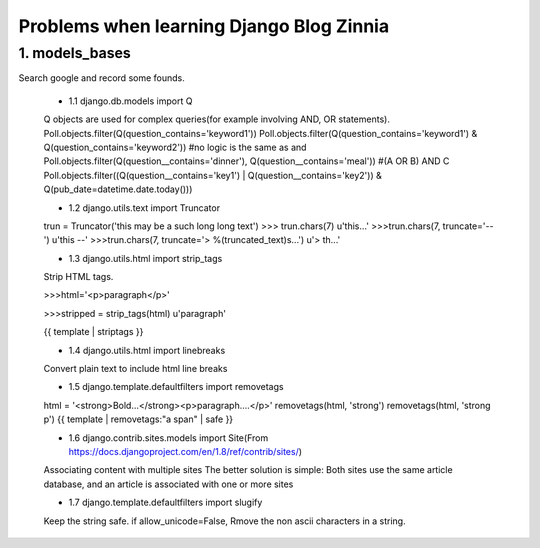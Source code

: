 ===============================================
Problems when learning Django Blog Zinnia
===============================================

1. models_bases
===============

Search google and record some founds.

 * 1.1 django.db.models import Q
 
 Q objects are used for complex queries(for example involving AND, OR statements).
 Poll.objects.filter(Q(question_contains='keyword1'))
 Poll.objects.filter(Q(question_contains='keyword1') & Q(question_contains='keyword2'))
 #no logic is the same as and
 Poll.objects.filter(Q(question__contains='dinner'), Q(question__contains='meal'))
 #(A OR B) AND C
 Poll.objects.filter((Q(question__contains='key1') | Q(question__contains='key2')) & Q(pub_date=datetime.date.today()))
 
 * 1.2 django.utils.text import Truncator
 
 trun = Truncator('this may be a such long long text')
 >>> trun.chars(7)
 u'this...'
 >>>trun.chars(7, truncate='--')
 u'this --'
 >>>trun.chars(7, truncate='> %(truncated_text)s...')
 u'> th...'
 
 * 1.3 django.utils.html import strip_tags
 
 Strip HTML tags.
 
 >>>html='<p>paragraph</p>'
 
 >>>stripped = strip_tags(html)
 u'paragraph'
 
 {{ template | striptags }}
 
 * 1.4 django.utils.html import linebreaks
 
 Convert plain text to include html line breaks
 
 * 1.5 django.template.defaultfilters import removetags
 
 html = '<strong>Bold...</strong><p>paragraph....</p>'
 removetags(html, 'strong')
 removetags(html, 'strong p')
 {{ template | removetags:"a span" | safe }}
 
 * 1.6 django.contrib.sites.models import Site(From https://docs.djangoproject.com/en/1.8/ref/contrib/sites/)
 
 Associating content with multiple sites
 The better solution is simple: Both sites use the same article database, and an article is associated with one or more sites
 
 * 1.7 django.template.defaultfilters import slugify
 
 Keep the string safe. if allow_unicode=False, Rmove the non ascii characters in a string.

